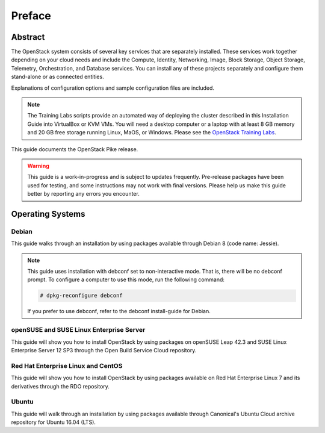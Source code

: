 =========
 Preface
=========

Abstract
~~~~~~~~

The OpenStack system consists of several key services that are separately
installed. These services work together depending on your cloud
needs and include the Compute, Identity, Networking, Image, Block Storage,
Object Storage, Telemetry, Orchestration, and Database services. You
can install any of these projects separately and configure them stand-alone
or as connected entities.

Explanations of configuration options and sample configuration files
are included.

.. note::
   The Training Labs scripts provide an automated way of deploying the
   cluster described in this Installation Guide into VirtualBox or KVM
   VMs. You will need a desktop computer or a laptop with at least 8
   GB memory and 20 GB free storage running Linux, MaOS, or Windows.
   Please see the
   `OpenStack Training Labs <https://docs.openstack.org/training_labs/>`_.

This guide documents the OpenStack Pike release.

.. warning::

   This guide is a work-in-progress and is subject to updates frequently.
   Pre-release packages have been used for testing, and some instructions
   may not work with final versions. Please help us make this guide better
   by reporting any errors you encounter.

Operating Systems
~~~~~~~~~~~~~~~~~

Debian
++++++

This guide walks through an installation by using packages
available through Debian 8 (code name: Jessie).

.. note::

   This guide uses installation with debconf set to non-interactive
   mode. That is, there will be no debconf prompt. To configure a computer
   to use this mode, run the following command:

   .. code-block:: console

      # dpkg-reconfigure debconf

   .. end

   If you prefer to use debconf, refer to the debconf
   install-guide for Debian.

openSUSE and SUSE Linux Enterprise Server
+++++++++++++++++++++++++++++++++++++++++

This guide will show you how to install OpenStack by using packages
on openSUSE Leap 42.3 and SUSE Linux Enterprise Server 12 SP3
through the Open Build Service Cloud repository.

Red Hat Enterprise Linux and CentOS
+++++++++++++++++++++++++++++++++++

This guide will show you how to install OpenStack by using packages
available on Red Hat Enterprise Linux 7 and its derivatives through
the RDO repository.

Ubuntu
++++++

This guide will walk through an installation by using packages
available through Canonical's Ubuntu Cloud archive repository for
Ubuntu 16.04 (LTS).
